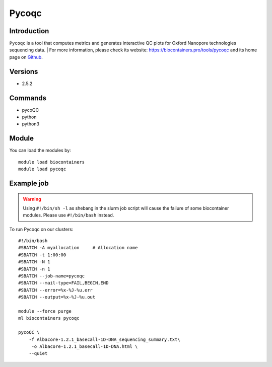 .. _backbone-label:

Pycoqc
==============================

Introduction
~~~~~~~~
``Pycoqc`` is a tool that computes metrics and generates interactive QC plots for Oxford Nanopore technologies sequencing data. 
| For more information, please check its website: https://biocontainers.pro/tools/pycoqc and its home page on `Github`_.

Versions
~~~~~~~~
- 2.5.2

Commands
~~~~~~~
- pycoQC
- python
- python3

Module
~~~~~~~~
You can load the modules by::
    
    module load biocontainers
    module load pycoqc

Example job
~~~~~
.. warning::
    Using ``#!/bin/sh -l`` as shebang in the slurm job script will cause the failure of some biocontainer modules. Please use ``#!/bin/bash`` instead.

To run Pycoqc on our clusters::

    #!/bin/bash
    #SBATCH -A myallocation     # Allocation name 
    #SBATCH -t 1:00:00
    #SBATCH -N 1
    #SBATCH -n 1
    #SBATCH --job-name=pycoqc
    #SBATCH --mail-type=FAIL,BEGIN,END
    #SBATCH --error=%x-%J-%u.err
    #SBATCH --output=%x-%J-%u.out

    module --force purge
    ml biocontainers pycoqc

    pycoQC \
        -f Albacore-1.2.1_basecall-1D-DNA_sequencing_summary.txt\
         -o Albacore-1.2.1_basecall-1D-DNA.html \
        --quiet

.. _Github: https://github.com/a-slide/pycoQC
